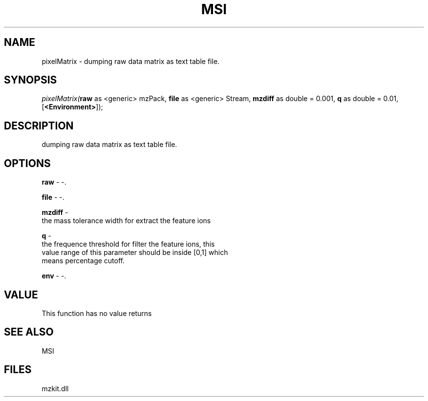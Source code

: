 .\" man page create by R# package system.
.TH MSI 1 2000-Jan "pixelMatrix" "pixelMatrix"
.SH NAME
pixelMatrix \- dumping raw data matrix as text table file.
.SH SYNOPSIS
\fIpixelMatrix(\fBraw\fR as <generic> mzPack, 
\fBfile\fR as <generic> Stream, 
\fBmzdiff\fR as double = 0.001, 
\fBq\fR as double = 0.01, 
[\fB<Environment>\fR]);\fR
.SH DESCRIPTION
.PP
dumping raw data matrix as text table file.
.PP
.SH OPTIONS
.PP
\fBraw\fB \fR\- -. 
.PP
.PP
\fBfile\fB \fR\- -. 
.PP
.PP
\fBmzdiff\fB \fR\- 
 the mass tolerance width for extract the feature ions
. 
.PP
.PP
\fBq\fB \fR\- 
 the frequence threshold for filter the feature ions, this 
 value range of this parameter should be inside [0,1] which
 means percentage cutoff.
. 
.PP
.PP
\fBenv\fB \fR\- -. 
.PP
.SH VALUE
.PP
This function has no value returns
.PP
.SH SEE ALSO
MSI
.SH FILES
.PP
mzkit.dll
.PP
